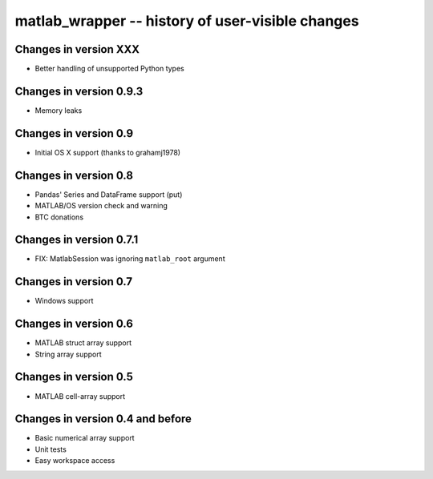 matlab_wrapper -- history of user-visible changes
=================================================


Changes in version XXX
----------------------

+ Better handling of unsupported Python types



Changes in version 0.9.3
------------------------

+ Memory leaks



Changes in version 0.9
----------------------

+ Initial OS X support (thanks to grahamj1978)



Changes in version 0.8
----------------------

+ Pandas' Series and DataFrame support (put)
+ MATLAB/OS version check and warning
+ BTC donations



Changes in version 0.7.1
------------------------

+ FIX: MatlabSession was ignoring ``matlab_root`` argument



Changes in version 0.7
----------------------

+ Windows support



Changes in version 0.6
----------------------

+ MATLAB struct array support
+ String array support



Changes in version 0.5
----------------------

+ MATLAB cell-array support



Changes in version 0.4 and before
---------------------------------

+ Basic numerical array support
+ Unit tests
+ Easy workspace access
